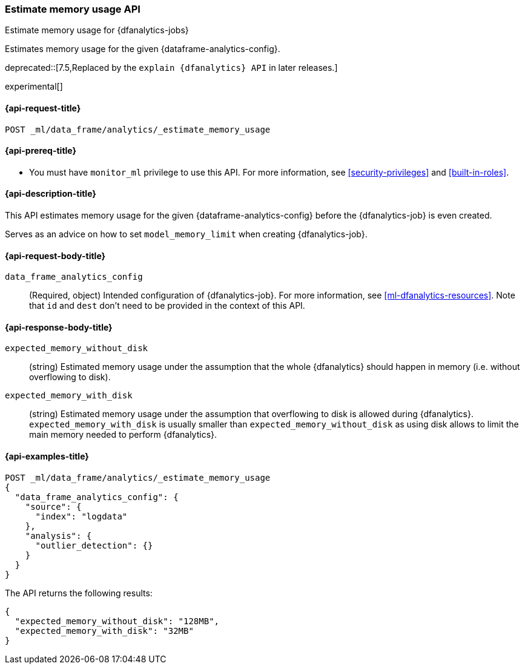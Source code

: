 [role="xpack"]
[testenv="platinum"]
[[estimate-memory-usage-dfanalytics]]
=== Estimate memory usage API

[subs="attributes"]
++++
<titleabbrev>Estimate memory usage for {dfanalytics-jobs}</titleabbrev>
++++

Estimates memory usage for the given {dataframe-analytics-config}.

deprecated::[7.5,Replaced by the `explain {dfanalytics} API` in later releases.]

experimental[]

[[ml-estimate-memory-usage-dfanalytics-request]]
==== {api-request-title}

`POST _ml/data_frame/analytics/_estimate_memory_usage`

[[ml-estimate-memory-usage-dfanalytics-prereq]]
==== {api-prereq-title}

* You must have `monitor_ml` privilege to use this API. For more 
information, see <<security-privileges>> and <<built-in-roles>>.

[[ml-estimate-memory-usage-dfanalytics-desc]]
==== {api-description-title}

This API estimates memory usage for the given {dataframe-analytics-config} before the {dfanalytics-job} is even created.

Serves as an advice on how to set `model_memory_limit` when creating {dfanalytics-job}.

[[ml-estimate-memory-usage-dfanalytics-request-body]]
==== {api-request-body-title}

`data_frame_analytics_config`::
  (Required, object) Intended configuration of {dfanalytics-job}. For more information, see
  <<ml-dfanalytics-resources>>.
  Note that `id` and `dest` don't need to be provided in the context of this API.

[[ml-estimate-memory-usage-dfanalytics-results]]
==== {api-response-body-title}

`expected_memory_without_disk`::
  (string) Estimated memory usage under the assumption that the whole {dfanalytics} should happen in memory
  (i.e. without overflowing to disk).
  
`expected_memory_with_disk`::
  (string) Estimated memory usage under the assumption that overflowing to disk is allowed during {dfanalytics}.
  `expected_memory_with_disk` is usually smaller than `expected_memory_without_disk` as using disk allows to
  limit the main memory needed to perform {dfanalytics}.

[[ml-estimate-memory-usage-dfanalytics-example]]
==== {api-examples-title}

[source,console]
--------------------------------------------------
POST _ml/data_frame/analytics/_estimate_memory_usage
{
  "data_frame_analytics_config": {
    "source": {
      "index": "logdata"
    },
    "analysis": {
      "outlier_detection": {}
    }
  }
}
--------------------------------------------------
// TEST[skip:TBD]

The API returns the following results:

[source,console-result]
----
{
  "expected_memory_without_disk": "128MB",
  "expected_memory_with_disk": "32MB"
}
----
